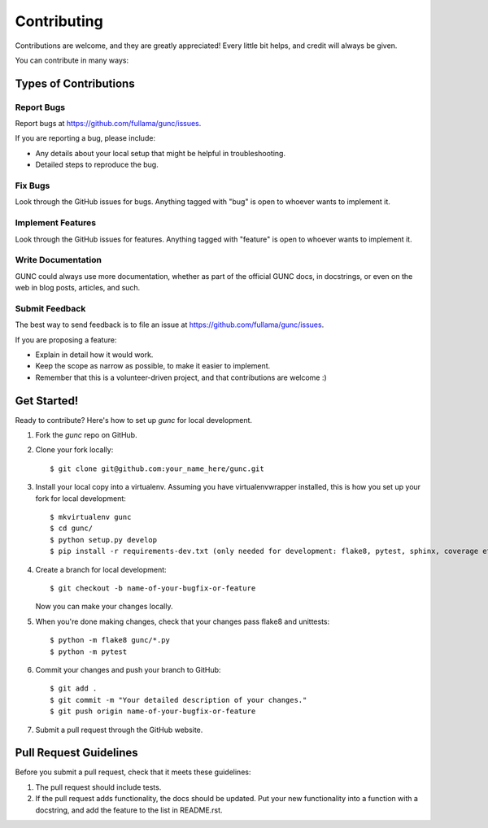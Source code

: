============
Contributing
============

Contributions are welcome, and they are greatly appreciated! Every
little bit helps, and credit will always be given.

You can contribute in many ways:

Types of Contributions
----------------------

Report Bugs
~~~~~~~~~~~

Report bugs at https://github.com/fullama/gunc/issues.

If you are reporting a bug, please include:

* Any details about your local setup that might be helpful in troubleshooting.
* Detailed steps to reproduce the bug.

Fix Bugs
~~~~~~~~

Look through the GitHub issues for bugs. Anything tagged with "bug"
is open to whoever wants to implement it.

Implement Features
~~~~~~~~~~~~~~~~~~

Look through the GitHub issues for features. Anything tagged with "feature"
is open to whoever wants to implement it.

Write Documentation
~~~~~~~~~~~~~~~~~~~

GUNC could always use more documentation, whether
as part of the official GUNC docs, in docstrings,
or even on the web in blog posts, articles, and such.

Submit Feedback
~~~~~~~~~~~~~~~

The best way to send feedback is to file an issue at https://github.com/fullama/gunc/issues.

If you are proposing a feature:

* Explain in detail how it would work.
* Keep the scope as narrow as possible, to make it easier to implement.
* Remember that this is a volunteer-driven project, and that contributions
  are welcome :)

Get Started!
------------

Ready to contribute? Here's how to set up `gunc` for local development.

1. Fork the `gunc` repo on GitHub.
2. Clone your fork locally::

    $ git clone git@github.com:your_name_here/gunc.git

3. Install your local copy into a virtualenv. Assuming you have virtualenvwrapper installed, this is how you set up your fork for local development::

    $ mkvirtualenv gunc
    $ cd gunc/
    $ python setup.py develop
    $ pip install -r requirements-dev.txt (only needed for development: flake8, pytest, sphinx, coverage etc..)

4. Create a branch for local development::

    $ git checkout -b name-of-your-bugfix-or-feature

   Now you can make your changes locally.

5. When you're done making changes, check that your changes pass flake8 and unittests::

    $ python -m flake8 gunc/*.py
    $ python -m pytest


6. Commit your changes and push your branch to GitHub::

    $ git add .
    $ git commit -m "Your detailed description of your changes."
    $ git push origin name-of-your-bugfix-or-feature

7. Submit a pull request through the GitHub website.

Pull Request Guidelines
-----------------------

Before you submit a pull request, check that it meets these guidelines:

1. The pull request should include tests.
2. If the pull request adds functionality, the docs should be updated. Put
   your new functionality into a function with a docstring, and add the
   feature to the list in README.rst.
